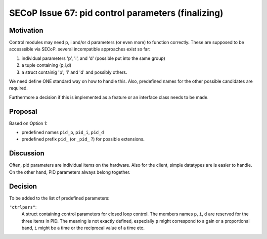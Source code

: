 SECoP Issue 67: pid control parameters (finalizing)
===================================================

Motivation
----------

Control modules may need p, i and/or d parameters (or even more) to function correctly.
These are supposed to be accesssible via SECoP.
several incompatible approaches exist so far:

1. individual parameters 'p', 'i', and 'd' (possible put into the same group)
2. a tuple containing (p,i,d)
3. a struct containig 'p', 'i' and 'd' and possibly others.

We need define ONE standard way on how to handle this.
Also, predefined names for the other possible candidates are required.

Furthermore a decision if this is implemented as a feature or an interface class needs to be made.

Proposal
--------

Based on Option 1:

* predefined names ``pid_p``, ``pid_i``, ``pid_d``
* predefined prefix ``pid_`` (or ``_pid_`` ?) for possible extensions.

Discussion
----------

Often, pid parameters are individual items on the hardware. Also for the client, simple datatypes are is easier to handle.
On the other hand, PID parameters always belong together.

Decision
--------

To be added to the list of predefined parameters:

``"ctrlpars"``:
    A struct containing control parameters for closed loop control. The members names
    ``p``, ``i``, ``d`` are reserved for the three items in PID.
    The meaning is not exactly defined, especially ``p`` might correspond to a gain
    or a proportional band, ``i`` might be a time or the reciprocal value of a time etc.


